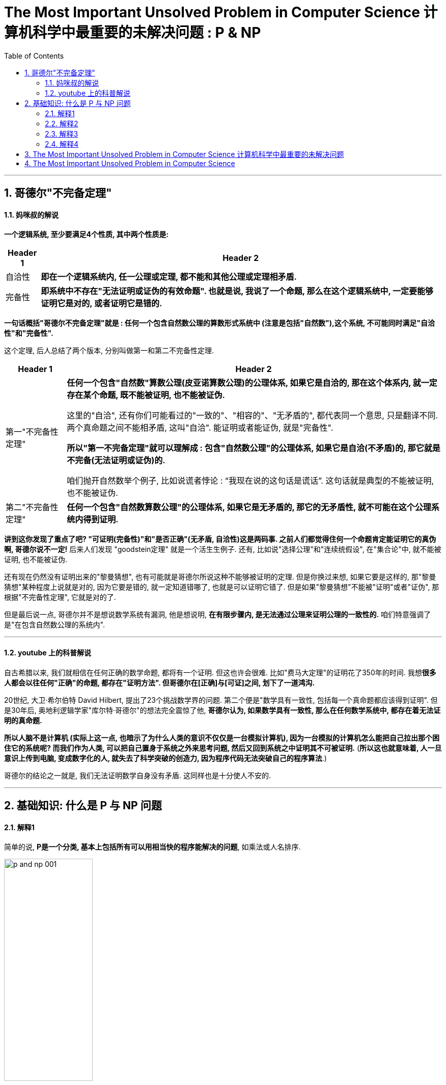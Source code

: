 
= The Most Important Unsolved Problem in Computer Science 计算机科学中最重要的未解决问题 : P & NP
:toc: left
:toclevels: 3
:sectnums:

'''

== 哥德尔"不完备定理"

==== 妈咪叔的解说

*一个逻辑系统, 至少要满足4个性质, 其中两个性质是:*
[.small]
[options="autowidth" cols="1a,1a"]
|===
|Header 1 |Header 2

|自洽性
|*即在一个逻辑系统内, 任一公理或定理, 都不能和其他公理或定理相矛盾.*

|完备性
|*即系统中不存在"无法证明或证伪的有效命题". 也就是说, 我说了一个命题, 那么在这个逻辑系统中, 一定要能够证明它是对的, 或者证明它是错的.*
|===

*一句话概括"哥德尔不完备定理"就是 : 任何一个包含自然数公理的算数形式系统中 (注意是包括"自然数"),这个系统, 不可能同时满足"自洽性"和"完备性".*

这个定理, 后人总结了两个版本, 分别叫做第一和第二不完备性定理.

[.small]
[options="autowidth" cols="1a,1a"]
|===
|Header 1 |Header 2

|第一"不完备性定理"
|*任何一个包含"自然数"算数公理(皮亚诺算数公理)的公理体系, 如果它是自洽的, 那在这个体系内, 就一定存在某个命题, 既不能被证明, 也不能被证伪.* +

这里的"自洽", 还有你们可能看过的"一致的"、"相容的"、"无矛盾的", 都代表同一个意思, 只是翻译不同.  +
两个真命题之间不能相矛盾, 这叫"自洽". 能证明或者能证伪, 就是"完备性". +

*所以"第一不完备定理"就可以理解成  : 包含"自然数公理"的公理体系, 如果它是自洽(不矛盾)的, 那它就是不完备(无法证明或证伪)的.*

咱们抛开自然数举个例子, 比如说谎者悖论 : “我现在说的这句话是谎话”. 这句话就是典型的不能被证明, 也不能被证伪.

|第二"不完备性定理"
|*任何一个包含"自然数算数公理"的公理体系, 如果它是无矛盾的, 那它的无矛盾性, 就不可能在这个公理系统内得到证明.*

|===

*讲到这你发现了重点了吧? "可证明(完备性)"和"是否正确"(无矛盾, 自洽性)这是两码事. 之前人们都觉得住何一个命题肯定能证明它的真伪啊, 哥德尔说不一定!* 后来人们发现 "goodstein定理" 就是一个活生生例子. 还有, 比如说"选择公理"和"连续统假设", 在"集合论"中, 就不能被证明, 也不能被证伪.


还有现在仍然没有证明出来的"黎曼猜想", 也有可能就是哥德尔所说这种不能够被证明的定理. 但是你换过来想, 如果它要是这样的, 那"黎曼猜想"某种程度上说就是对的, 因为它要是错的, 就一定知道错哪了, 也就是可以证明它错了. 但是如果"黎曼猜想"不能被"证明"或者"证伪", 那根据"不完备性定理", 它就是对的了.

但是最后说一点, 哥德尔并不是想说数学系统有漏洞, 他是想说明, *在有限步骤内, 是无法通过公理来证明公理的一致性的.* 咱们特意强调了是"在包含自然数公理的系统内".

'''

==== youtube 上的科普解说

自古希腊以来, 我们就相信在任何正确的数学命题, 都将有一个证明. 但这也许会很难. 比如"费马大定理"的证明花了350年的时间. 我想**很多人都会以往任何"正确"的命题, 都存在"证明方法". 但哥德尔在[正确]与[可证]之间, 划下了一道鸿沟. **

20世纪, 大卫·希尔伯特 David Hilbert, 提出了23个挑战数学界的问题. 第二个便是"数学具有一致性, 包括每一个真命题都应该得到证明". 但是30年后, 奥地利逻辑学家"库尔特·哥德尔"的想法完全震惊了他, *哥德尔认为, 如果数学具有一致性, 那么在任何数学系统中, 都存在着无法证明的真命题.*

*所以人脑不是计算机 (实际上这一点, 也暗示了为什么人类的意识不仅仅是一台模拟计算机), 因为一台模拟的计算机怎么能把自己拉出那个困住它的系统呢? 而我们作为人类, 可以把自己置身于系统之外来思考问题, 然后又回到系统之中证明其不可被证明.* (*所以这也就意味着, 人一旦意识上传到电脑, 变成数字化的人, 就失去了科学突破的创造力, 因为程序代码无法突破自己的程序算法*.)

哥德尔的结论之一就是, 我们无法证明数学自身没有矛盾.  这同样也是十分使人不安的.











'''

== 基础知识: 什么是 P 与 NP 问题

==== 解释1

简单的说, *P是一个分类, 基本上包括所有可以用相当快的程序能解决的问题*, 如乘法或人名排序.

image:/img/p and np 001.png[,45%]

*还有一个NP分类, 是只要你能得到正确的解决方案, 就可以在一个合理的时间量里, 来检验这个解决方案是否正确.* +
NP类太令人疯狂了, 因为它包含了许多重要的问题.

image:/img/p and np 002.png[,45%]
image:/img/p and np 003.png[,45%]

*如果很幸运, 你也可能发现某个NP问题其实是属于P的, 那么这个问题就有了快速的解决方式, 即我们能用编程程序来解决它.*

image:/img/p and np 004.png[,45%]

但其它很多问题, 就没那么幸运了. +
於是**人们开始怀疑, 是否所有的NP问题其实都是P? 或者NP中的问题, 是否真的比P的那些更难? 这就是P与NP问题.**

image:/img/p and np 005.png[,45%]
image:/img/p and np 006.png[,45%]

*若所有NP问题, 其实都是P问题的话, 那么很多重要但未解的谜题, 就可以用电脑编程来轻易解决了. 特别是生物学和治疗癌症的难题, 以及商业和经济里的难题, 就可以在一夜之间得到奇迹一般的解答.* 或是破解网路金融的加密, 因为它是基于NP问题的.

可以把NP里问题, 看作是像“填字谜题”, 比如数独. 解数独需要很长的时间, 但若我给你已经解决了问题的"数独网格表", 你能很快验证它(即答案)是否正确.

image:/img/p and np 007.png[,45%]

*还有一种比NP更难的问题, 甚至连检查答案的对错都很难. 像是棋局下一步怎么下最好? 我可以告诉你答案,但你怎么会知道到底对不对? 这个问题大到我们永远无法做出一套算法来解决.* 对我们来说, 这就不是一个很好的谜题, 因为我们不可能知道是否已经真正解决了它.

而在P类的谜题中, 检查答案的时间, 都是合理的. 在NP类, 检查答案也是可以的.

*所以问题就是: 如果能快速地检验答案, 是否代表也有快速的方法, 来破解问题呢?* 没人知道答案. 但搞清楚这件事, 能让我们知道一些计算的本质问题.

*P : 代表“多项式时间”P类的问题中, 解决问题的步数.  +
所需要的时间, 可以依问题大小, 用"多项式函数"表达*

image:/img/p and np 009.png[,45%]
image:/img/p and np 010.png[,45%]

几乎每个人都认为NP问题, 比P更多.  但我们还没有能够证明这一点.

image:/img/p and np 011.png[,45%]

在1970年代初, 找快速解法这件事传来坏消息, 复杂度研究发现, *好多的NP问题其实基本上都卡在相同问题上! 可用简单的多项式时间转换, 这些相同的问题称为"NP-complete".* 我们把数独和蛋白质折叠问题, 就加入这一类中. +

*NP-complete 数学术语它的意思是: 这些问题是所有NP问题中真正困难的部分. 如果可找到解决任何NP-complete 问题的快速程序, 就可以解决所有NP问题.*



image:/img/p and np 012.png[,45%]

所以数独之所以这么难, 就是因为它和蛋白质折叠, 有着相同的NP-complete问题. 如果你可以想出一个数独的快速解, 一定要让人知道好不好? 因为快速的解决"蛋白质折叠"问题, 将有助于我们治疗癌症.

*那么为什么证明"P与NP是不是相等"这么难呢? 有趣的是, "证明"本身就是个NP问题.*

*除了NP, 还有更难搞的“EXP”(指数)类问题.* 像是"下棋的最佳棋路?", 运算和险查, 都要耗费指数时间.

image:/img/p and np 013.png[,45%]

这上面一整块区域, 至少都比 NP-complete 难, 被称为“NP-hard".

image:/img/p and np 014.png[,45%]

另外还有“CO-NP”类, 不像NP是能容易检查正确答案, 但它很容易排除错误答案.

image:/img/p and np 015.png[,45%]

还有“P-SPACE”类的问题, 这些问题是若给无限时间, 只使多项式数量存储空间单位的话, 就可以解决.

image:/img/p and np 016.png[,45%]

还有在多项式时间内, 有几率被解决的问题. 这类被称为“BPP”, 它也是可能跟实际上P类相等的一类. BPP的量子计算模拟称为BQP.

image:/img/p and np 017.png[,45%]
image:/img/p and np 018.png[,45%]

image:/img/p and np 019.png[,45%]

这个地方有很多不同定义的小类, 其中的一些被证明是问题的无限层叠, 会比它们之下的稍困难一些.

image:/img/p and np 020.png[,45%]
image:/img/p and np 021.png[,45%]
image:/img/p and np 022.png[,45%]

*这整个复杂度大观园, 它们共同核心真正的主题其实就是: 在给定空间和时间下, 什么可以计算的出来?*



'''

==== 解释2

[.small]
[options="autowidth" cols="1a,1a"]
|===
|Header 1 |Header 2

|P问题 (解决的时间, 呈"多项式"增长)
|P问题，或者可以在"多项式"时间内解决的问题,是计算机相对容易解决的问题类型。 +
我们每天使用电脑做的绝大部分事情, 你可以把它想象成解P中的各种向题。


image:/img/p and np 029.png[,40%] +

多项式是一种数学函数, 比如: latexmath:[ f(n) = n^2] +
image:/img/p and np 030.png[,40%]


**计算机解决"P问题"所需的时间呈"多项式"增长, 随着输入量而增加。 **+
如果有足够的计算能力, P问题中的所有问题, 都可以用计算机在实际的时间内解决。

image:/img/p and np 031.png[,40%]


|NP问题 (解决的时间, 呈"指数级"增长)
|NP问题是一类具有唯一特征的问题。如果给出了解决方案，那么验证它是否正确, 就变得又快又容易。 +
*易解的"P问题", 包含在所有"NP问题"的类别中. 因为它们也可以在"多项式时间"内相对较快地得到验证。* +
image:/img/p and np 032.png[,40%]

然而，有一类NP问题很容易检验, 然而似乎很难在第一时间解决。比如数独和填字游戏, "验证答案"的速度比"解决答案"的速度要快得多。*它们的复杂性, 随着输入的增加, 呈"指数增长".* +
image:/img/p and np 033.png[,40%]
image:/img/p and np 034.png[,40%]

这样, 大量输入增加的复杂性, 很快就会超过计算机的极限. 单靠暴力破解就几乎是不可能的了。 所花的时间到宇宙毁灭, 也不够解决出问题. +
image:/img/p and np 035.png[,40%]

科学家证明了一些NP问题, 其实是属于更简单的P类. 这样, 计算机程序就能用来解决这些问题. 这就引出了一个疑问, 是否所有的NP问题都属于P问题吗? 换言之, 今天的计算机, 能解决人类所有看起来难以解决的问题吗? +
如果能证明 NP=P, 则这会带来深远的影响, 人类就能用电脑(包括人工智能)解决世上几乎所有的问题. 同样, 这也意味着, 所有现有的加密方法, 都能被破解. 各国的军事机密, 你的在线隐私, 加密钱包, 安全保障会立即失效.

科学家也发现了**"NP完备性"的现象, 即: 几乎所有NP中众所周知的难题, 实际上都是等价的。 这意味着, 如果你能证明其中一个NP 等于 P, 就等于你解决了所有NP问题. ** +
image:/img/p and np 036.png[,40%]
image:/img/p and np 037.png[,40%]

已知的"NP完全问题"有数百个, 找到一个单一的解决方案, 就能在多个方面取得突破, 包括物理学、经济学和生物学。 +
"NP完全问题"包括一系列你可能听说过的著名问题, 包括: +
image:/img/p and np 038.png[,40%]
image:/img/p and np 039.png[,40%]
image:/img/p and np 040.png[,40%]

然而，大多数计算机科学研究人员认为, P不等于NP。证明"P不等于NP"是最难的问题之一.

|===







==== 解释3

image:/img/0124.svg[,80%]



*"时间复杂度"并不是表示一个程序解决问题需要花多少时间，而是当问题规模扩大后，程序需要的时间长度, 增长得有多快。* +
也就是说，对于高速处理数据的计算机来说，处理某一个特定数据的效率, 不能衡量一个程序的好坏，而应该看当这个数据的规模变大到数百倍后，程序运行时间是否还是一样，或者也跟着慢了数百倍，或者变慢了数万倍。

[.small]
[options="autowidth" cols="1a,1a"]
|===
|时间复杂度 |解释

|O(1)的时间复杂度 /常数级复杂度
|*不管数据有多大，程序处理花的时间始终是那么多的*，我们就说这个程序很好，具有 O(1)的时间复杂度，也称"常数级复杂度"

|O(n)
|*数据规模变得有多大，花的时间也跟着变得有多长，这个程序的时间复杂度就是 O(n).* +
比如找n个数中的最大值；而像冒泡排序、插入排序等

image:/img/p and np 023.png[,40%]


|latexmath:[ O(n^2)]
|数据扩大2倍，时间变慢4倍的，属于 latexmath:[ O(n^2)] 的复杂度。

image:/img/p and np 024.png[,40%]


|latexmath:[ O(n^n)]
|还有一些穷举类的算法，*所需时间长度成几何阶数上涨*，这就是  latexmath:[ O(n^n)] 的**"指数级"复杂度**，甚至  stem:[ O(n!)] 的**"阶乘级"复杂度**。

image:/img/p and np 025.png[,40%]


不会存在  latexmath:[ O(2n^2)] 的复杂度，因为前面的那个“2”是系数，根本不会影响到整个程序的时间增长。 +
image:/img/p and np 026.png[,40%]

同样地，  latexmath:[ O(n^3 + n^2)]  的复杂度也就是  latexmath:[ O(n^3)] 的复杂度。 +
image:/img/p and np 027.png[,40%]


我们会说，一个 latexmath:[ O(0.01 n^3)]  的程序的效率比 latexmath:[ O(100 n^2)] 的效率低，尽管在 n 很小的时候，前者优于后者，但后者时间, 随数据规模增长得慢，最终 latexmath:[ O(n^3)] 的复杂度将远远超过 latexmath:[ O(n^2)] 。 +
image:/img/p and np 028.png[,40%]


我们也说， latexmath:[ O(n^{100})] 的复杂度小于 latexmath:[ O(1.01^n)] 的复杂度。 +
image:/img/p and np 041.png[,40%]


|===

容易看出，前面的几类复杂度, 被分为两种级别，其中后者的复杂度, 无论如何都远远大于前者： +
-> 一种是   latexmath:[ O(1), O(log(n)), O(n^a)]  等，我们把它叫做"多项式级"的复杂度，因为它的规模n出现在"底数"的位置； +
-> 另一种是 latexmath:[ O(a^n), O(n!)]  型复杂度，它是**"非多项式级"的，其复杂度计算机往往不能承受。**

image:/img/p and np 042.png[,40%]

*当我们在解决一个问题时，我们选择的算法通常都需要是"多项式级"的复杂度，*"非多项式级"的复杂度需要的时间太多，往往会超时，除非是数据规模非常小。

自然地，人们会想到一个问题：**会不会所有的问题, 都可以找到复杂度为"多项式级"的算法呢？**很遗憾，答案是否定的。有些问题甚至根本不可能找到一个正确的算法来，这称之为“不可解问题”(Undecidable Decision Problem)。

例如, Hamilton回路。问题是这样的：给你一个图，问你能否找到一条经过每个顶点一次且恰好一次（不遗漏也不重复）最后又走回来的路（满足这个条件的路径叫做 Hamilton回路 ）。这个问题现在还没有找到"多项式级"的算法。事实上，这个问题就是我们后面要说的"NPC问题"。 +
image:/img/Hamilton回路.webp[,20%]

[.small]
[options="autowidth" cols="1a,1a"]
|===
|Header 1 |Header 2

|P类问题
|**如果一个问题, 可以找到一个能在"多项式"的时间里解决它的算法，那么这个问题就属于P问题。** +
**P是英文单词"多项式"的第一个字母。** +

哪些问题是P类问题呢？通常 NOI (全国青少年信息学奥林匹克"竞赛") 和 NOIP (全国青少年信息学奥林匹克"联赛") 不会出不属于"P类问题"的题目。我们常见到的一些信息奥赛的题目, 都是P问题。道理很简单，一个用穷举换来的"非多项式级时间"的超时程序, 不会涵盖任何有价值的算法。

|NP类问题
|NP问题不是非P类问题。**"NP问题"是指"可以在多项式的时间里, 验证一个解"的问题。**NP问题的另一个定义是，*"可以在多项式的时间里, 猜出一个解"的问题。* +

在这类题中，找到一个解很困难，但验证一个解很容易。比如验证一个解只需要O(n)的时间复杂度. +
*对于不是"NP问题"的问题，即你猜到了解, 但是没用，因为你不能在多项式的时间里去验证它。*

很显然，前面所说的"Hamilton回路"就是NP问题，因为验证"一条路是否恰好经过了每一个顶点"非常容易。但我要把问题换成这样：试问一个图中, 是否不存在"Hamilton回路"。这样问题, 就没法在"多项式的时间里"进行验证了，因为除非你试过所有的路，否则你不敢断定它“没有Hamilton回路”。

**之所以要定义NP问题，是因为通常只有"NP问题"才可能找到"多项式"的算法。**我们不会指望一个连"多项式地验证一个解都不行"的问题, 存在一个"能解决该问题的多项式级的算法"。信息学中的号称最困难的问题——“NP问题”，实际上是在探讨NP问题与P类问题的关系。

很显然，**所有的P类问题, 都是NP问题。也就是说，能"多项式地解决一个问题"，必然能"多项式地验证一个问题的解"**——既然正解都出来了，验证任意给定的解, 也只需要比较一下就可以了。


关键是，**人们想知道 : 是否所有的"NP问题", 都是"P类问题"?**我们可以再用集合的观点来说明。如果把所有P类问题归为一个集合P中，把所有 NP问题划进另一个集合NP中，那么，显然有P属于NP。现在，*所有对NP问题的研究都集中在一个问题上，即究竟是否有P=NP？通常所谓的“NP问题”，其实就一句话：证明或推翻P=NP。*

目前为止这个问题还“啃不动”。但是，**人们普遍认为，P=NP不成立，**也就是说，多数人相信，存在至少一个不可能有多项式级复杂度的算法的NP问题。**人们如此坚信P≠NP是有原因的，就是在研究NP问题的过程中, 找出了一类非常特殊的NP问题, 叫做"NP-完全问题"，也即所谓的"NPC问题"。C是英文单词“完全 complete ”的第一个字母。**

|NPC问题
|为了说明NPC问题，我们先引入一个概念——约化(Reducibility，有的资料上叫“归约”)。 +
简单地说，*一个问题A可以"约化为"问题B的含义即是 : 可以用问题B的解法, 来解决问题A. 或者说，问题A可以“变成”问题B。*

**“问题A可约化为问题B”有一个重要的直观意义：B的时间复杂度, 高于或者等于A的时间复杂度。**也就是说，问题A不比问题B难。这很容易理解。既然问题A能用问题B来解决，倘若B的时间复杂度比A的时间复杂度还低了，那A的算法就可以改进为B的算法，两者的时间复杂度还是相同。正如解一元二次方程比解一元一次方程难，因为解决前者的方法可以用来解决后者。

好了，**从约化的定义中我们看到，一个问题约化为另一个问题，"时间复杂度"增加了，问题的应用范围也增大了。通过对某些问题的不断约化，我们能够不断寻找复杂度更高，但应用范围更广的算法, 来代替复杂度虽然低，但只能用于很小的一类问题的算法。**

*很显然，约化具有一项重要的性质：约化具有传递性。如果问题A可约化为问题B，问题B可约化为问题C，则问题A一定可约化为问题C。*

当然，*我们所说的“可约化”是指的可“多项式地”约化(Polynomial-time Reducible)，即变换输入的方法是能在"多项式的时间里"完成的。约化的过程只有用"多项式的时间完成"才有意义。*

再回想前面讲的P和NP问题，联想起"约化"的"传递性"，自然地，**我们会想问，如果不断地"约化"上去，不断找到能“通吃”若干小NP问题的一个稍复杂的大NP问题，那么最后, 是否有可能找到一个"时间复杂度"最高，并且能“通吃”所有的 NP问题的这样一个超级NP问题？答案居然是肯定的。** +

**也就是说，存在这样一个NP问题，所有的NP问题都可以约化成它。换句话说，只要解决了这个问题，那么所有的NP问题都解决了。这种问题的存在难以置信，并且更加不可思议的是，这种问题不只一个，它有很多个，它是一类问题。这一类问题就是传说中的"NPC 问题"，也就是"NP-完全问题"。**

NPC问题的出现, 使整个NP问题的研究得到了飞跃式的发展。我们有理由相信，NPC问题是最复杂的问题。再次回到全文开头，我们可以看到，**人们想表达一个问题不存在"多项式"的高效算法时, 应该说它“属于NPC问题”。**此时，我的目的终于达到了，*我已经把NP问题和NPC问题区别开了。*

*"NPC问题"的定义非常简单。同时满足下面两个条件的问题, 就是NPC问题: 首先，它得是一个NP问题；然后，所有的NP问题都可以约化到它。* +
证明"一个问题是NPC问题"也很简单。先证明它至少是一个NP问题，再证明其中一个已知的NPC问题能约化到它（由约化的传递性，则NPC问题定义的第二条也得以满足；至于第一个NPC问题是怎么来的，下文将介绍），这样就可以说它是NPC问题了。

**既然所有的NP问题都能约化成NPC问题，那么只要任意一个NPC问题找到了一个多项式的算法，那么所有的NP问题都能用这个算法解决了，NP也就等于P 了。**因此，给NPC找一个多项式算法太不可思议了。因此，前文才说，“正是NPC问题的存在，使人们相信P≠NP”。我们可以就此直观地理解，*NPC问题目前没有多项式的有效算法，只能用指数级甚至阶乘级复杂度的搜索。*

|NP-Hard问题
|**"NP-Hard问题"是这样一种问题 : 它满足"NPC问题"定义的第二条, 但不一定要满足第一条（就是说，"NP-Hard问题"要比 "NPC问题"的范围广）。** +

**"NP-Hard问题"同样难以找到"多项式"的算法，**但它不列入我们的研究范围，因为**它不一定是NP问题。 也就是说, 即使"NPC问题"发现了"多项式级"的算法，"NP-Hard问题"有可能仍然无法得到"多项式级"的算法。**

事实上，由于NP-Hard 放宽了限定条件，它将有可能比所有的"NPC问题"的时间复杂度更高, 从而更难以解决。

NP-Hard 问题：若问题A不属于 "NP 问题"，已知某—"NPC 问题"可在多项式时间之内转化为问题A，则称A为NP-Hard难题。例如，“TSP”(旅行商问题) 是 NP-Hard问题.

**"NP-Hard问题"难以找到一个有效的算法，并且认为, 这类问题的大型实例不能用精确算法求解，必须寻求这类问题的有效的近似算法，**比如最短路径（TSP(旅行商问题)、VRP(车辆路径问题)等）. *验证其中某一个解是否为最优都是很难的一件事情，除非全部试验一遍.*

- 旅行商问题 (Traveling Salesman Problem，TSP)，又叫货郎担问题，它是图论中一个经典的组合优化问题。经典的TSP可以描述为：**一个商品推销员要去若干个城市推销商品，**该推销员从一个城市出发，需要经过所有城市一次并且仅一次之后，回到出发城市。*问他应如何选择在城市之间的行程路线，以使他走过的总路程最短。* +
image:/img/p and np 043.jpg[,30%]

- 车辆路径问题（vehicle routing problem, VRP），它是指一定数量的客户，各自有不同数量的货物需求. **配送中心向客户提供货物，**由一个车队负责分送货物，组织适当的行车路线，目标是使得客户的需求得到满足，并能在一定的约束下，*达到诸如路程最短、成本最小、耗费时间最少等目的。* +

image:/img/Classical-Vehicle-Routing-Problem.png[,50%]

逻辑电路问题, 是NPC类问题的“鼻祖”。有了第一个NPC问题后，一大堆NPC问题就出现了，因为**再证明一个新的NPC问题, 只需要将一个已知的NPC问题约化到它就行了。**后来，Hamilton 回路成了NPC问题，TSP问题也成了NPC问题。*现在被证明是NPC问题的有很多，对于任何一个, 只要找到了多项式算法的话, 那么所有的NP问题都可以完美解决了。*

|===

'''

==== 解释4

"公理化方法"是说，我们可以这样来开创一个数学分支∶ **先是构建一套基本假设——“公理”，然后从这套公理出发进行逻辑推导，从而产生出这个数学分支中的所有事实。这样，"真理"就化归为“能从公理出发而得到证明的东西”。**这个数学观点最早是由古希腊数学家泰勒斯于公元前700年前后提出的.  +
例如，欧几里得在他著作《原理》中，就是首先列出 5条基本公理，然后从这些公理出发, 推导出所有的定理, 来阐述几何学的。

公理化方法的问题在于，如何“构建”公理，这并不容易。欧几里得的“平行”公设就引发了人们数百年的争论，这导致了数学家研究出各种“非欧几何”。

直到19世纪后期，希尔伯特进行了一次严密的研究，一套完整的几何公理才得以建立起来。之后, 希尔伯特提出，对于数学的任何其他分支, 都能够“构建出”一套公理，这一想法后来被称为"希尔伯特计划"。*希尔伯特希望在数学的任何领域，写出一套基本的假设（公理），而这个数学分支中的所有事实, 都可以由这套公理推出，这在理论上可行的。*

1931年，**哥德尔的"不完备定理"（不完全性定理）**令整个数学界为之震惊。**他的发现就是这个假设并不成立。他证明在数学的任何包含初等算术的部分中，不论你写出多少条公理，总是会存在一些正确的陈述无法从这些公理出发而得到证明。这彻底粉碎了希尔伯特计划。**


设想你是一位推销员，你的大本营在A城市。你必须驾车去B、C和D这三个城市推销商品，从A出发，最后还要回到A。如何安排路线, 才能使你走过的总路程尽可能地短? +
这相当于是个全排列: 即一共有 latexmath:[ 3! = 3*2=6] 种不同的路径选择. +

image:/img/p and np 044.webp[,30%]

如果是要去10个城市呢? 就是 latexmath:[ 10!=3.6288\times 10^6 ]

由于"阶乘数"增长得如此之快，还没增加几个城市，计算机也不堪重负了。

替代的解决方法有两种:

1. 一种方法是寻求"近似解"。我们不是去寻找一条总路程最小的路线，而是去寻找一条与最佳路线的长度偏差落在（比方说）5%以内的路线。
2. 另一种方法是, 只对一些特定的城市组合(即子集), 来寻求一个准确的答案，以减少可能路线的数目。但这种方法有个明显的缺点，就是你得到的答案只适用于特定"某个组"的情况。增加或减少一个城市(即子集变动了)，就得重头再来算。

在工业制造种, 比如汽车制造中, 也面临着相同的问题(计算所有"工序所需的最长耗时"). 我们也是用"分组"(分成一个个子集)来解决.  一旦你将这些工作分了组，使得每组工作, 可以与所有其他组同时进行，那么计算"总时间", 你只需将每组中的工作时间加起来，然后在这些时间中找出一个最长的。

数学家进一步思考的是: 能否证明一个问题"真的不存在有效的解法"（不考虑近似方法）? 如果能证明"一个问题的确实现不了能求得精确解", 那么一开始就去花费大量的时间和计算资源来试图解决它, 就是没有意义的了。

*即, 能否找出一种方法, 来度量在一台计算机上执行一项特定任务, 需要多长时间?*
以推销员问题为例，答案（至少）依赖两样东西∶ 所使用的计算机, 和城市的数量。

很明显，**一个问题所涉及的数据越多，花费在计算上的时间也越长。但是长出多少呢？**如果数据总量增加了一个确定的数量，计算时间会增加多少呢？例如，如果我们将数据总量翻一番，计算时间是不是也会翻一番？ *我们要做的, 是弄清楚这个计算所涉及的基本步骤有多少。这就把问题从"度量时间"转化为对"基本步骤"计数了。*

**什么是一个基本步骤？以算术为例，一个"基本步骤"就是"将两个单独的数相加或相乘"。**算上进位，把两个N位数相加至多涉及3N个基本步骤。例如，将两个4位数相加需要3×4=12个基本步骤。


把两个N位数相乘的标准方法涉及N^2个基本的整数对乘法，最多再加上处理进位的N个加法。一共最多有N^2＋N个基本运算。注意到表达式N^2＋N的值总是小于N^2＋N^2，即2N^2。于是，两个N位数相乘所涉及的基本运算少于2N^2个。

image:/img/p and np 045.webp[,40%]


既然我们只是同意用"基本步骤"来进行分析，而不是用"计算时间"进行分析，我们或许应该称之为“线性基本步骤”而不是“线性时间”。但是由于这类分析的原本目的是要了解计算机执行一个特定任务需要花多少时间，所以最初采用了“线性时间”，这就固定了下来。

我们可以假定，任何基本运算都需要相同的固定时间，那么基本步骤的数目就直接对应于计算所花的时间。

词组“线性时间”中的“线性”是指，如果你画出"步骤数目"与"数据规模"之间关系的图像，那将是一条直线。（直线的方程式将是S=CN，S是步骤数目。）

相应地，乘法是一个"平方时间"过程。一般来说，如果一个过程, 对规模为N的数据, 至多需要C×N^2个步骤来完成，其中C是某个固定的数，那么它就被说成是以平方时间运行。

*一个比"线性时间过程"和"平方时间过程"更为一般的概念, 是“多项式时间过程”，一个"多项式时间过程", 是对规模为N的数据, 至多需要 C×N^k 个基本运算的过程，其中C和k是某两个固定的数。*

*所有的算术四则运算（加、减、乘、除）, 都是"多项式时间过程"。*

**当面对一个计算过程时，理论工作者就寻找这样一个代数表达式（例如CN、CN^2或CN^k），它能给出这一过程"对于规模已知为N的数据来说，所需要的基本步骤数目"的一个上界估计。**他们称这样的表达式为**这个过程的"时间复杂性函数"。**

[.small]
[options="autowidth" cols="1a,1a"]
|===
|Header 1 |Header 2

|多项式时间过程
|多项式时间过程, 是以"多项式表达式"为"时间复杂性函数"的过程。

大致而言，多项式时间过程, 是计算机能有效处理的一种过程。**如果那两个固定的数C和k都十分巨大，那么计算时间可达数亿年。**不过在实际上，日常生活中往往会产生的"多项式时间过程"所具有的C和k的值, 是完全适度的，k一般是个一位数，因此它们确实能被计算机有效地处理。

|指数时间过程
|*还有一个类型称为“指数时间过程”，当数据规模为N时，需要2^N个基本步骤来完成的过程*（底数也可以是某个大于2的数）。

**"指数时间过程"几乎无法在计算机上运行，因为随着N的增大，步骤增加速度太快。**如果在一个国际象棋盘上以2^N的规律放硬币，那么最后一格硬币的高度能一直伸到半人马座的比邻星（37万亿千米）。

对于在工业和商业中产生的**几乎所有的"指数时间过程"，即使要处理规模相当适度的数据，也要让世界上最快的计算机花上比宇宙寿命还要长的时间。**

显而易见，*如果对于一个特定的问题，你所知道的唯一解决方法是使用"指数时间过程"，那么你将不可能解决这个问题，除非数据规模非常小。*
|===


NP问题

"多项式时间过程"与"指数时间过程"之间的鸿沟, 也说明了这种分类的一个明显缺点∶它太过粗略了。数学家意识到了这一点后，便寻找中间尺度的过程复杂性。他们注意到，**对于像求解推销员问题的过程来说，困难并不是由于复杂的计算。**使得问题几乎无法解决的原因，*是需要检查的可能性的数量之多，使得完成全部过程所需要的时间长得令人绝望。*

为了试图把这种过程, 与一种真正"复杂计算"的过程, 区分出来，数学家提出了第三种类型∶"非确定性多项式时间过程"，或简称"NP过程"。由于通常的计算机都是确定性的，所以采用“非确定性”这个词会给人们一个暗示，即这个新概念是一个理论的东西，与实际的计算基本无关。下面是它的大致思想。

设想你有一台这样的计算机，它能在一次计算的某些阶段, 从许多备选的数中作出一个完全随机的选择。比方说，当面对推销员问题的一个具体例子的时候，这台计算机能从这位推销员可以走的所有可能的路线中, 随机地选出一条。为了解出这个问题，这台计算机选出一条路线, 并算出相应的总距离。这条选出的路线不是最短路线的概率是极大的。但假定这台特别的计算机, 具有好得不可思议的运气，使得它总是作出最佳的选择。于是它会在多项式时间内解决这个问题。作出一个随机猜测并能幸运地猜中的本领，使得我们避开了可能性的数量大得令人绝望这个难题。

**一般说来，如果一个问题或任务, 可以用一台非确定性计算机在"多项式时间"内解出或完成，我们就说它是NP型的，**而非确定性计算机, 就是能从一系列备选对象中, 作出一个随机选择, 而且能极其幸运地选中的计算机。

*但要注意的是，这种计算机必须要检验它的猜测的正确性。NP类的本质在于，仅仅是"可能性的巨大数量"造成了困难。对于一个NP问题，"检验一个给定的答案是否正确"这件事, 必须是能在"多项式时间内"完成的。*

从直觉上说，NP问题介于"多项式时间问题"（简称P问题）与"指数时间问题"之间。因为NP概念建立在一个完全不现实的想法上，即有一种计算机能老是作出最佳的随机选择，所以它是纯理论的。然而它显示出相当大的重要性。一个理由是，*在工业和管理中出现的大多数"指数时间问题"都是NP型的。使得它们很难解决的原因, 并不是有关的计算很复杂，而是必须对极其大量的实质上相同的情况, 重复执行一种相对容易的计算。*

当NP分类于20世纪60年代第一次被提出时，计算机科学家臆断P类与NP类并不是同一个类——**虽然每个P问题当然都是NP问题，但是有一些NP问题肯定不属于P类。**理由是，看来一台运行"多项式时间"算法的标准计算机, 无论如何也不可能表现得像一台想象的非确定性计算机作准确猜测时那样。例如，专家们认为，如果没有一台假想的非确定性计算机的准确猜测能力，推销员问题也许根本不可能在多项式时间内解决。

人人都认为这只是个时间问题∶迟早有人会给出某个可证明不属于P类的NP问题——不是推销员问题，就是其他什么问题——从而证明P和NP是不同的问题类。但这件事至今没有发生。也没有人能证明相反的结论。于是，P对NP问题产生了。

20世纪60年代后期，这个问题已相当重要。*工业与管理中的许多重要问题, 都被证实是NP问题。如果能证明P就是NP，那无疑将激发人们以极大的努力去找出解决这些重要问题的有效过程。*

我应该指出，**即使证明了NP与P相同，这本身并不能导致人们得出解决具体的NP问题的有效过程。它表明的只是任何NP问题在原则上可用一个多项式时间过程解决。**关于这样的一个过程可能是什么样的，它不一定会提供什么线索。

这时，库克登场了。**库克证明存在一个特殊的NP问题，它具有一种奇特的性质∶如果这个特殊的问题能用多项式时间过程解决，那么其他任何的NP问题也能。**这是一个关于什么类型的任务可以在一台非确定性计算机上执行的问题。

库克证明其结论的方法是∶他显示了怎样可以将任意给出的NP问题转化成他这个特殊的问题，这样，如果他这个问题能在多项式时间内解决，那么通过转换，那个给出的NP问题也能。库克将这个性质命名为"NP完全性"。根据库克的定义，对于一个NP问题，如果发现了一个可以解决它的"多项式时间过程", 将意味着，NP类中的每一个问题都可以用一个多项式时间过程解决，则这个NP问题被称为"NP完全"的。

虽然库克的问题是一个来自形式逻辑的高度理论性的问题，但没过多久，卡普等人就证明了其他许多更为令人熟悉的NP问题也具有这个NP完全性，其中包括推销员问题。

对工业界人士而言，发现能解决诸如推销员问题的有效过程就意味着利润大幅增长。这并不是说NP完全性就意味着一个问题肯定不能有效地解决。准确点说，证明一个特定的问题是NP 完全的，就对它的难度，以及你将找到一个多项式时间过程来解决它的不可能程度给出了一个尺度。下面解释一下。

现在假设你发现你的NP问题事实上是NP完全的。那么大多数专家就把此作为一个不值得花费时间和精力来为它寻找一个完整解的充足理由。他们转而把自己的精力用在寻找一个好的近似通解上。因此，尽管NP分类具有高度的人为性质，但它的确有助于管理者决定把他们的研究精力投在什么地方。






但是未被解决的P对NP问题依然潜伏在每一件事情后面。一个关于P与NP相同的证明将在原则上使得关于NP 完全性的所有研究都变得徒劳。这样的证明还会对互联网的安全产生严重的后果。因为破译RSA密码是一个NP问题。人们还不知道RSA加密系统的破译问题是不是NP完全的（很可能不是），因此，用不着证明P与NP相同，也许就会研究出这个问题的一个多项式时间解法。而另一方面，如果证明了P与NP相同，那么立即就说明RSA系统的破译问题可以在多项式时间内解决。那样的话，整个互联网的安全系统将处于极不可靠的状态。

P vs NP





P与NP是相同还是不同？发现有许多问题是NP完全的，就意味着数学家有许多种方法来试图证明P=NP。无论哪一个NP完全问题，只要找到一个能解决它的多项式时间过程，那么就立即得到P=NP。例如，一个解决推销员问题的多项式时间过程，就是关于P=NP的一个证明。

不过，要证明P与NP不同，你必须去找一个你能证明不存在多项式时间过程解法的NP问题。这个问题可以是一个已知的问题。例如，如果你能证明推销员问题肯定无法用多项式时间过程解决，那么你就证明了P与NP并不相同。

这并不像你想的那样简单。取某个能解决推销员问题的特殊过程并且证明它不是多项式时间过程，这是不够的。证明迄今研究出的所有过程没有一个是以多项式时间运行，也是不够的。确切地说，你必须证明不可能存在以多项式时间解决这个问题的过程。这意味着你的证明必须考虑可以解决这个问题的任何过程，不仅仅是那些已知的，还要包括将来可能发现的任何过程。

在圈外人看来这也许有些奇怪，但是数学家已在某些情况下能证明关于这种未知的对象集合的结果。库克对NP完全性的证明就是这样一种结果。他证明了如果他那个特殊的NP问题可以在多项式时间内解决，那么包括所有尚未发现的NP问题在内的任何其他NP问题都同样可以在多项式时间内解决。然而，在证明P≠NP的情况中，没人能证明存在某个NP问题，它无法用多项式时间过程求解。这就是P对NP问题为什么会成为一个千禧难题。


https://www.zhihu.com/question/67578069

'''

https://www.scientificamerican.com/article/the-most-important-unsolved-problem-in-computer-science/



== The Most Important Unsolved Problem in Computer Science  计算机科学中最重要的未解决问题


Here’s a look at *the million-dollar math problem* at *the heart of computation* When the Clay Mathematics Institute *put* individual 单独的；个别的;一个人的；供一人用的 $1-million prize bounties *on* seven unsolved mathematical problems, they may have undervalued 低估…的价值 one entry  参赛作品；竞赛答题 — by a lot. +
下面是计算核心的百万美元数学问题。当克莱数学研究所针对七个未解决的数学问题单独颁发 100 万美元奖金时，他们可能低估了其中一项条目的价值——大大低估了。 +

If mathematicians 数学家 were to resolve, in the right way, computer science’s “P versus NP” question, the result *could be worth worlds* more than $1 million — they’d be cracking most online-security systems, revolutionizing  (v.)彻底改变；完全变革 science and even mechanistically 机械地 solving the other six of the so-called Millennium 一千年,千年期 Problems, all of which were chosen in the year 2000. +
如果数学家以正确的方式解决了计算机科学的“P 与 NP”问题，其结果可能价值超过 100 万美元——它将破解大多数在线安全系统，彻底改变科学，甚至机械地解决其他六个所谓的千年问题. 它们都是在 2000 年被选出来的。 +

.案例
====
.If mathematicians were to resolve,
**表示对"将来情况"的假设时，从句的谓语动词, 用过去式(be动词用were)或者“should/were to+动词原形”的形式，**主句的谓语动词用“should/would/could/might+动词原形”的形式. +
-  *If it were to rain tomorrow*, the sports meeting would be put off. 如果明天下雨, 运动会就会延期。

.the result could be worth worlds more than $1 million
在这句话中，"worlds" 的意思是比喻性的，表示价值非常大、远远超过一百万美元。换句话说，这个结果的价值相当于世界上的很多东西的总和，是一个强调巨大价值的说法。
====

*It’s hard to overstate (v.)夸大；夸张；言过其实 the stakes* （在公司、计划等中的）重大利益，重大利害关系 surrounding the most important unsolved problem in computer science. +
对这个围绕计算机科学中最重要的未解决问题, 其重大利益怎么强调都不为过。 +

P versus NP concerns (v.)影响，涉及，牵涉（某人） *the apparent (a.)显而易见；明白易懂；显然 asymmetry* (n.)不对称 between *finding solutions to problems* and *verifying solutions to problems*. +
P 与 NP 问题,  涉及"寻找问题的解决方案" 和"验证问题的解决方案"之间明显的不对称性。 +

For example, imagine (v.) *you’re planning a world tour* to promote (v.) your new book. +
例如，假设您正在计划一次世界巡演, 来宣传您的新书。 +

You pull up 停下来，停车 Priceline 一家线上旅游服务公司 and start testing routes, but *each one you try* blows (v.)（在某事物上）花大钱，挥霍;炸开 your total trip budget. +
您打开 Priceline 并开始测试路线，但您尝试的每一条路线都会超出您的总旅行预算。 +

.案例
====
.blow
[ VN] ~ sth (on sth) : ( informal ) to spend or waste a lot of money on sth （在某事物上）花大钱，挥霍
====

Unfortunately, as *the number of cities* grows (v.) on your worldwide tour, `主` *the number of possible routes* to check `谓` skyrockets (v.)飞涨；猛涨 exponentially (ad.)以指数方式, rapidly *making it infeasible* 不易实行的, 不可行的 even for computers *to exhaustively 彻底地，耗尽一切地 search (v.) through* every case. +
不幸的是，随着你的环球旅行中, 城市数量的增加，可能的检查路线数量呈指数级增长，很快就使得计算机都无法穷尽所有情况, 来进行搜索。 +

But when you complain 抱怨；埋怨；发牢骚, your agent *writes (v.) back* with a solution sequence of flights. +
但是当您抱怨时，您的代理人会回信并提供航班的解决方案序列。 +

You can easily verify (v.) *whether or not their route stays (v.) in budget* by simply checking (v.) that *it hits every city* and *summing (v.) the fares* to compare (v.) against the budget limit. +
您只需检查路线是否到达每个城市, 并将票价相加, 以与预算限制进行比较，即可轻松验证其路线是否在预算之内。 +

Notice (v.) the asymmetry here: *finding a solution* is hard, but *verifying a solution* is easy. +
请注意这里的"不对称性"："找到解决方案"很困难，但"验证解决方案"则很容易。 +


*The P versus NP question* asks (v.) *whether this asymmetry* is real or an illusion. +
P 与 NP 问题, 询问: 这种不对称性, 是真实的, 还是幻觉? +

If you can efficiently verify (v.) a solution to a problem, does that imply (v.) that *you can also efficiently find a solution*? Perhaps *a clever shortcut* can circumvent (v.)设法回避；规避;绕过；绕行；绕道旅行 *searching (v.) through* zillions 很大量 of potential routes. +
如果你可以"有效地验证问题的解决方案"，是否意味着, 你也可以"有效地找到解决方案"？也许一条聪明的捷径可以绕过无数条潜在路线的搜索。 +

For example, if your agent instead *wanted you to find a sequence of flights* between two specific remote airports *while obeying the budget*, you might also *throw up your hands* 没办法处理；放弃；退出(竞争)  at the similarly immense  极大的；巨大的 number of possible routes to check, but in fact, this problem contains enough structure that computer scientists *have developed a fast procedure  （正常）程序，手续，步骤 (algorithm  算法；计算程序) for it* that bypasses (v.) the need for exhaustive (a.)详尽的；彻底的；全面的 search. +
例如，如果您的代理人希望您, 在遵守预算的情况下, 找到两个特定偏远机场之间的一系列航班，您也可能会尝试同样大量的可能路线来检查，但事实上，这个问题包含足够的结构, 使得计算机科学家为其开发了一种快速程序（算法），从而绕过了"穷举搜索"的需要。 +

.案例
====
.throw up one's hands
表示没办法处理；放弃；退出(竞争)
====

You might think *this asymmetry is obvious*: of course *one would sometimes have a harder time* finding a solution to a problem *than* verifying it. +
您可能认为这种"不对称性"是显而易见的：当然，有时"找到问题的解决方案", 比"验证问题"更困难。 +

But *researchers have been surprised before* in thinking that *that’s the case*, only *to discover last-minute that* the solution is just as easy. +
但研究人员之前曾惊讶地认为, 情况确实如此，但在最后一刻才发现, 解决方案同样简单。 +

So `主` every attempt *in which they try to resolve this question* for any single scenario  设想；方案；预测 `谓` only further exposes (v.) *how monumentally (ad.)（用于表述负面性质）极端地，极度地 difficult it is* to prove one way or another. +
因此，他们试图"在任何单一设想下来解决这个问题"的每一次尝试, 都只会进一步暴露出"以某种方式来证明它"是多么困难。 +

P versus NP also *rears (v.)尤指可怖地）巍然耸立 its head* everywhere we look in the computational 使用计算机的；与计算机有关的 world *well beyond* the specifics of our travel scenario — so much *so that* it has come to symbolize (v.)象征；是…的象征；代表 *a holy grail* 圣杯（据信为耶稣离世前所用）;渴望但永远得不到的东西；努力追求但永远不可能实现的目标（或理想） in our understanding of computation. +
P 与 NP问题,  在计算世界中随处可见，远远超出了我们旅行场景的具体情况，以至于它已经成为我们理解计算的圣杯的象征。 +

.案例
====
.rear
[ V] ( of sth large 大的东西 ) to seem to lean over you, especially in a threatening way （尤指可怖地）巍然耸立 +
• The great bulk of the building *reared (v.) up* against the night sky. 夜幕下，巨大的高楼显得阴森森的。
====

In the subfield of *theoretical computer science* called *complexity 复杂性；难懂 theory*, researchers try to *pin (v.) down* how easily computers can solve (v.) various types of problems. +
在理论计算机科学的子领域（称为复杂性理论）中，研究人员试图确定"计算机解决各种类型问题的容易程度"。 +

P *represents (v.) the class of problems* they can solve efficiently, such as *sorting a column of numbers* in a spreadsheet or *finding the shortest path* between two addresses 住址；地址；通信处 on a map. +
P类问题,  代表是他们可以有效解决的问题类别，例如对电子表格中的一列数字进行排序, 或查找地图上两个地址之间的最短路径。  +

*NP represents (v.) the class of problems* for which computers can verify (v.) solutions efficiently. +
NP类问题,  代表计算机可以"有效验证其解决方案是否正确"的问题类别。 +

Our book tour problem, called *the Traveling Salesperson Problem* by academics, *lives in NP* because *we have an efficient procedure* for verifying (v.) that *our agent’s solution worked (v.)*. +
我们的卖书问题，被学术界称为"旅行推销员问题"，存在于 NP 中，因为我们有一个有效的程序, 来验证我们代理的解决方案是否有效。 +

Notice that *NP actually contains (v.) P as a subset* because *solving a problem outright* (ad.)完全彻底；干净利落 is one way *to verify (v.) a solution to it*. +
请注意，NP 实际上包含 P 来作为子集，因为"彻底解决问题"只是"验证问题解决方案"中的一种方法。 +

For example, *how would you verify (v.) that* 27 x 89 = 2,403? *You would solve the multiplication  乘；相乘；增加 problem yourself* and *check (v.) that* your answer matches (v.) the claimed one. +
例如，您如何验证 27 x 89 = 2,403？您可以自己解决乘法问题，并检查您的答案是否与所要求的答案相符。 +

We typically *depict (v.)描绘；描画 the relationship* between P and NP *with* a simple Venn diagram: +
我们通常用一个简单的维恩图, 来描述 P 和 NP 之间的关系： +

image:/img/PvsNP_graphic_m.webp[,30%]]


`主` The region inside of NP *but not inside of P* `谓` contains problems *that can’t be solved (v.) with any known efficient algorithm*. +
在NP内部 但不在P内部 的区域, 包含任何"已知有效算法"都无法解决的问题。 +

(Theoretical 理论上的 computer scientists *use (v.) a technical definition for “efficient”* that can be debated （各自发表不同意见的）争论，辩论，讨论, but *it serves (v.) as* a useful proxy 代理人；受托人；代表 for the *colloquial (a.)会话的；口语的 concept*.) But we don’t know if that’s because *such algorithms don’t exist* or *we just haven’t mustered (v.)找寻，聚集，激起（支持、勇气等）;集合，召集，集结（尤指部队） the ingenuity (n.)独创力；聪明才智；心灵手巧 to discover them*. +
（理论计算机科学家使用的“高效”技术定义, 是有争议的，但它可以作为"口语化的概念"的有用代表。）但我们不知道这是因为这样的算法不存在，还是因为我们还没有我发挥了聪明才智来发现它们。 +

Here’s another way *to phrase (v.)（以某种方式）表达，措辞，推敲 the P versus NP question*: Are these classes actually distinct (a.)截然不同的；有区别的；不同种类的;确定无疑的；确实的；确切的? Or does the Venn diagram *collapse (v.) into* one circle? Do all NP problems *admit (v.) efficient algorithms*? Here are *some examples of problems in NP* that are not currently known (v.) to be in P: +
这是 P 与 NP 问题的另一种表达方式：这些类实际上是不同的吗？或者维恩图会塌陷成一个圆圈吗？所有 NP 问题都承认高效算法吗？以下是 NP 中目前未知的 P 问题的一些示例： +

- Given a social network, is there *a group of a specified size* in which *all of the people in it* are friends with one another?
- Given *a varied collection 一批物品；一群人 of boxes* to be shipped, can all of them *be fit into* a specified number of trucks?
- Given a sudoku (*generalized (v.)扩大…的运用；将…类推到（较大的范围） to* n x n puzzle grids), does it have a solution?
- Given a map, can *the countries be colored with only three colors* such that 以至于;使得满足…的条件 no *two neighboring countries* are the same color?

.案例
====
.generalize
[ VN] [ often passive] ~ sth (to sth)( formal ) to apply a theory, idea, etc. to a wider group or situation than the original one 扩大…的运用；将…类推到（较大的范围） +
• These conclusions cannot *be generalized (v.) to the whole country*. 这些结论不可能推及全国。
====

Ask yourself ① *how you would verify (v.) proposed solutions* to some of the problems above *and then* ② *how you would find a solution*. +

给定一个社交网络，是否存在一个指定规模的群体，其中的所有人都是彼此的朋友？ +
考虑到要运输的箱子种类繁多，是否可以将所有这些箱子装入指定数量的卡车中？ +
给定一个数独（概括为 n x n 谜题网格），它有解决方案吗？ +
给定一张地图，是否可以只用三种颜色对这些国家进行着色，使得没有两个邻国的颜色相同？

问问自己如何验证针"对上述某些问题提出的解决方案"，然后如何找到解决方案。 +

Note (v.) that `主` *approximating (v.)近似；接近 a solution* or *solving a small instance* (most of us *can solve (v.) a 9 x 9 sudoku*) `谓` doesn’t suffice. +
请注意，近似解决方案或解决小实例（我们大多数人都可以解决 9 x 9 数独）是不够的。 +

*To qualify  (v.)取得资格（或学历）；合格 as* solving a problem, an algorithm *needs to find an exact 精确的；准确的 solution* on all instances, including *very large ones*. +
为了有资格解决问题，算法需要在所有实例（包括非常大的实例）上找到精确的解决方案。 +


Each of the problems *can be solved* via *brute-force search* (e.g., try every possible coloring of the map *and* check if any of them work), but `主` the number of cases to try `谓` *grows (v.) exponentially* with the size of the problem. +
每个问题, 都可以通过"暴力搜索"来解决（例如，尝试地图的所有可能的颜色, 并检查它们是否有效），但是要尝试的案例数量, 会随着问题的大小, 呈"指数级增长"。 +

*This means that* if we *call* (v.) the size of the problem *n* (e.g., the number of countries on the map *or* the number of boxes to pack into trucks), then the number of cases to check *looks something like 2n*. +
这意味着，如果我们将问题的规模称为 n（例如，地图上的国家/地区数量或装入卡车的箱子数量），则要检查的案件数量类似于 2n。 +

The world’s fastest supercomputers *have no hope against* exponential growth. +
世界上最快的超级计算机, 都无法处理呈"指数级增长"的数据。 +

Even when *n equals 300*, *a tiny input size* by modern data standards, latexmath:[2^{300}] exceeds (v.) *the number of atoms* in the observable universe. +
即使 n 等于 300（按照现代数据标准来看，这是一个很小的输入大小），latexmath:[2^{300}] 也超过了可观测宇宙中的原子数量。 +

After *hitting (v.) “go”* on such an algorithm, your computer would display *a spinning （使）快速旋转 pinwheel* 风车 that would outlive (v.)比…活得长 you and your descendants. +
在这样的算法上点击“开始”后，你的计算机会显示一个旋转的风车，它会比你和你的后代活得更久 (即要运行很漫长的时间)。 +

.案例
====
.pinwheel = windmill or Catherine wheel

.windmill
image:/img/windmill.jpg[,20%]

.Catherine wheel
image:/img/Catherine wheel.jpg[,20%]

====

Thousands of other problems *belong on our list*. +
我们的清单上, 还有数以千计的其他问题。 +

*From* cell biology *to* game theory, the P versus NP question *reaches (v.) into far corners* of science and industry. +
从细胞生物学到博弈论，P 与 NP 问题深入到科学和工业的各个角落。 +

If P = NP (i.e., our Venn diagram *dissolves (v.)使（固体）溶解 into* a single circle) and we obtain *fast algorithms* for these seemingly hard problems, then the whole digital economy would become vulnerable to collapse. +
如果 P = NP（即我们的维恩图分解为一个圆圈）并且我们获得了解决这些看似困难的问题的快速算法，那么整个数字经济将变得容易崩溃。 +

This is because `主` *much of the cryptography* 密码学；密码术 that secures (v.) *such* things *as* your credit card number and passwords `谓` works (v.) by *shrouding* (v.)隐瞒；保密 private information *behind* computationally difficult problems *that can only become easy to solve* if you know the secret key. +
这是因为，大部分加密技术 -- 即用来保护信用卡号和密码等信息的 --  都是通过将私人信息隐藏在计算"困难的问题"后面，而只有知道密钥，才能轻松地来解决这些问题。 +

.title
====
.cryptography
--> crypto-,隐藏，-graphy,写，记录。
====

`主` Online security *as we know it* `谓` rests (v.) on 依靠；依赖 unproven mathematical assumptions *that crumble (v.)（使）破碎，成碎屑;坍塌；损坏；崩裂 if P = NP*. +
我们知道，网络安全技术, 依赖于未经证实的数学假设，如果 P = NP，则这些假设就会崩溃(即难题也会变得容易解出来了, 所以加密技术就会被攻破)。 +

Amazingly, we can even *cast* (v.)把某人描写成；把某人表现为 math itself *as* an NP problem *because we can program (v.) computers* to efficiently verify (v.) proofs  证据；证明;证明；求证；验算. +
令人惊讶的是，我们甚至可以将数学本身视为 NP 问题，因为我们可以对计算机进行编程来有效地验证证明。 +

.title
====
.cast
[ VN] *~ sb (as sth) | ~ sb (in sth)* : to describe or present sb in a particular way 把某人描写成；把某人表现为
• *He cast himself as* the innocent victim of a hate campaign. 他把自己说成是一场诋毁声誉行为的无辜受害者。
====


In fact, legendary mathematician Kurt Gödel *first posed (v.)造成（威胁、问题等）；引起；产生 the P versus NP problem* in a letter to his colleague John von Neumann in 1956, and he expressed (in older terminology  （某学科的）术语) that P = NP “would have consequences of the greatest importance. +
事实上，传奇数学家库尔特·哥德尔 (Kurt Gödel) 在 1956 年给同事约翰·冯·诺依曼 (John von Neumann) 的一封信中, 首次提出了 P 与 NP 问题，他表示（用较旧的术语）P = NP“将产生最重要的后果。 +

Namely, it would obviously mean that … *the mental work* of *a mathematician concerning  关于；涉及 yes-or-no questions* could be completely replaced (v.) by a machine.” +
也就是说，这显然意味着…… 数学家关于是或否问题的脑力工作, 可以完全被机器取代。” +

If you’re a mathematician *worried for your job*, *rest assured that* 请放心 most experts believe that *P does not equal NP*. +
如果您是一位担心自己工作的数学家，请放心，大多数专家都认为,  P 不等于 NP。 +

.title
====
.You can rest assured that ……
是一个用于安抚他人的一个特定句式。意思是“让人对某事放心或确信”( to be certain or confident about something)，对所述情况无需担心（to make someone feel safe or less worried about something）。 +
句式中的情态动词 can 有时也可用 may 替代。 +
- *You can rest assured that* the children will be well looked after here. 你可以放心，孩子们在这里会得到很好的照料。


有时，也可将 you can rest assured 置于句末。 +
- We will take your views into consideration, *you may rest assured*. 你尽管放心，我们一定会考虑你的意见的。

*用于 and、but、so等引导的分句时, (you can) rest assured that 中的 you can 可以省略。* +
- I can completely understand your feelings, *but rest assured that* I'll do my best to deal with the case. 我完全理解你们的心情，但你们放心好了，我会尽力处理好这件案子的。


这一句式常可简化成祈使句：（Please）rest assured that …… 或 Rest assured, …… 。
====

*Aside from* the intuition 直觉力;（一种）直觉 that sometimes *solutions should be harder to find* than *to verify*, thousands of the hardest NP problems *that are not known to be in P* have sat (v.) unsolved *across disparate fields*, glowing (v.) with incentives (n.)激励；刺激；鼓励 of fame and fortune, and yet *not one person* has designed an efficient algorithm *for a single one of them*. +
除了有时"找到解决方案"比"验证"更难的直觉之外，数以千计的最难的 NP 问题, 它们尚未被证明属于P类问题，在不同的领域中还尚未得到解决，这些问题在名利的激励下熠熠生辉，但至今没有一个人设计出有效的算法来解决其中任何一个。 +

Of course, `主` *gut feeling* 直觉 and *a lack of counterexamples* 反例 `谓` don’t constitute a proof. +
当然，直觉和缺乏反例, 并不能构成证据。 +

*To prove that* P is different from NP, you somehow have to *rule (v.) out* 不考虑; 排除 all potential algorithms for all of the hardest NP problems, a task *that appears out of reach* for current mathematical techniques. +
为了证明 P 与 NP 不同，您必须以某种方式排除所有最难的 NP 问题的所有潜在算法，这是当前数学技术似乎无法完成的任务。 +

In fact, the field *has coped* (v.)（成功地）对付，处理 by proving so-called barrier  屏障；障碍物 theorems, which say that `主` entire categories of *tempting (a.)吸引人的；诱人的；有吸引力的 proof strategies* to resolve P versus NP `谓` cannot succeed. +
事实上，该领域已经通过证明所谓的"屏障定理"来应对，该定理表明，用于解决 P 与 NP 问题的整个类别的诱人的证明策略, 都无法成功。 +

*Not only* have we failed to find a proof *but* we also have no clue what an eventual proof *might look like*. +
我们不仅未能找到证明，而且对最终的证明可能是什么样子也毫无头绪。



'''

== The Most Important Unsolved Problem in Computer Science

Here’s a look at the million-dollar math problem at the heart of computation.

When the Clay Mathematics Institute put individual $1-million prize bounties on seven unsolved mathematical problems, they may have undervalued one entry—by a lot. If mathematicians were to resolve, in the right way, computer science’s “P versus NP” question, the result could be worth worlds more than $1 million—they’d be cracking most online-security systems, revolutionizing science and even mechanistically solving the other six of the so-called Millennium Problems, all of which were chosen in the year 2000. It’s hard to overstate the stakes surrounding the most important unsolved problem in computer science.

P versus NP concerns the apparent asymmetry between finding solutions to problems and verifying solutions to problems. For example, imagine you’re planning a world tour to promote your new book. You pull up Priceline and start testing routes, but each one you try blows your total trip budget. Unfortunately, as the number of cities grows on your worldwide tour, the number of possible routes to check skyrockets exponentially, rapidly making it infeasible even for computers to exhaustively search through every case. But when you complain, your agent writes back with a solution sequence of flights. You can easily verify whether or not their route stays in budget by simply checking that it hits every city and summing the fares to compare against the budget limit. Notice the asymmetry here: finding a solution is hard, but verifying a solution is easy.

The P versus NP question asks whether this asymmetry is real or an illusion. If you can efficiently verify a solution to a problem, does that imply that you can also efficiently find a solution? Perhaps a clever shortcut can circumvent searching through zillions of potential routes. For example, if your agent instead wanted you to find a sequence of flights between two specific remote airports while obeying the budget, you might also throw up your hands at the similarly immense number of possible routes to check, but in fact, this problem contains enough structure that computer scientists have developed a fast procedure (algorithm) for it that bypasses the need for exhaustive search.

You might think this asymmetry is obvious: of course one would sometimes have a harder time finding a solution to a problem than verifying it. But researchers have been surprised before in thinking that that’s the case, only to discover last-minute that the solution is just as easy. So every attempt in which they try to resolve this question for any single scenario only further exposes how monumentally difficult it is to prove one way or another. P versus NP also rears its head everywhere we look in the computational world well beyond the specifics of our travel scenario—so much so that it has come to symbolize a holy grail in our understanding of computation.

In the subfield of theoretical computer science called complexity theory, researchers try to pin down how easily computers can solve various types of problems. P represents the class of problems they can solve efficiently, such as sorting a column of numbers in a spreadsheet or finding the shortest path between two addresses on a map. NP represents the class of problems for which computers can verify solutions efficiently. Our book tour problem, called the Traveling Salesperson Problem by academics, lives in NP because we have an efficient procedure for verifying that our agent’s solution worked.

Notice that NP actually contains P as a subset because solving a problem outright is one way to verify a solution to it. For example, how would you verify that 27 x 89 = 2,403? You would solve the multiplication problem yourself and check that your answer matches the claimed one. We typically depict the relationship between P and NP with a simple Venn diagram:

The region inside of NP but not inside of P contains problems that can’t be solved with any known efficient algorithm. (Theoretical computer scientists use a technical definition for “efficient” that can be debated, but it serves as a useful proxy for the colloquial concept.) But we don’t know if that’s because such algorithms don’t exist or we just haven’t mustered the ingenuity to discover them. Here’s another way to phrase the P versus NP question: Are these classes actually distinct? Or does the Venn diagram collapse into one circle? Do all NP problems admit efficient algorithms? Here are some examples of problems in NP that are not currently known to be in P:

- Given a social network, is there a group of a specified size in which all of the people in it are friends with one another?

- Given a varied collection of boxes to be shipped, can all of them be fit into a specified number of trucks?

- Given a sudoku (generalized to n x n puzzle grids), does it have a solution?

- Given a map, can the countries be colored with only three colors such that no two neighboring countries are the same color?

Ask yourself how you would verify proposed solutions to some of the problems above and then how you would find a solution. Note that approximating a solution or solving a small instance (most of us can solve a 9 x 9 sudoku) doesn’t suffice. To qualify as solving a problem, an algorithm needs to find an exact solution on all instances, including very large ones.

Each of the problems can be solved via brute-force search (e.g., try every possible coloring of the map and check if any of them work), but the number of cases to try grows exponentially with the size of the problem. This means that if we call the size of the problem n (e.g., the number of countries on the map or the number of boxes to pack into trucks), then the number of cases to check looks something like 2n. The world’s fastest supercomputers have no hope against exponential growth. Even when n equals 300, a tiny input size by modern data standards, latexmath:[2^{300}] exceeds the number of atoms in the observable universe. After hitting “go” on such an algorithm, your computer would display a spinning pinwheel that would outlive you and your descendants.

Thousands of other problems belong on our list. From cell biology to game theory, the P versus NP question reaches into far corners of science and industry. If P = NP (i.e., our Venn diagram dissolves into a single circle) and we obtain fast algorithms for these seemingly hard problems, then the whole digital economy would become vulnerable to collapse. This is because much of the cryptography that secures such things as your credit card number and passwords works by shrouding private information behind computationally difficult problems that can only become easy to solve if you know the secret key. Online security as we know it rests on unproven mathematical assumptions that crumble if P = NP.

Amazingly, we can even cast math itself as an NP problem because we can program computers to efficiently verify proofs. In fact, legendary mathematician Kurt Gödel first posed the P versus NP problem in a letter to his colleague John von Neumann in 1956, and he expressed (in older terminology) that P = NP “would have consequences of the greatest importance. Namely, it would obviously mean that ... the mental work of a mathematician concerning yes-or-no questions could be completely replaced by a machine.”

If you’re a mathematician worried for your job, rest assured that most experts believe that P does not equal NP. Aside from the intuition that sometimes solutions should be harder to find than to verify, thousands of the hardest NP problems that are not known to be in P have sat unsolved across disparate fields, glowing with incentives of fame and fortune, and yet not one person has designed an efficient algorithm for a single one of them.

Of course, gut feeling and a lack of counterexamples don’t constitute a proof. To prove that P is different from NP, you somehow have to rule out all potential algorithms for all of the hardest NP problems, a task that appears out of reach for current mathematical techniques. In fact, the field has coped by proving so-called barrier theorems, which say that entire categories of tempting proof strategies to resolve P versus NP cannot succeed. Not only have we failed to find a proof but we also have no clue what an eventual proof might look like.

'''







































'''


==
